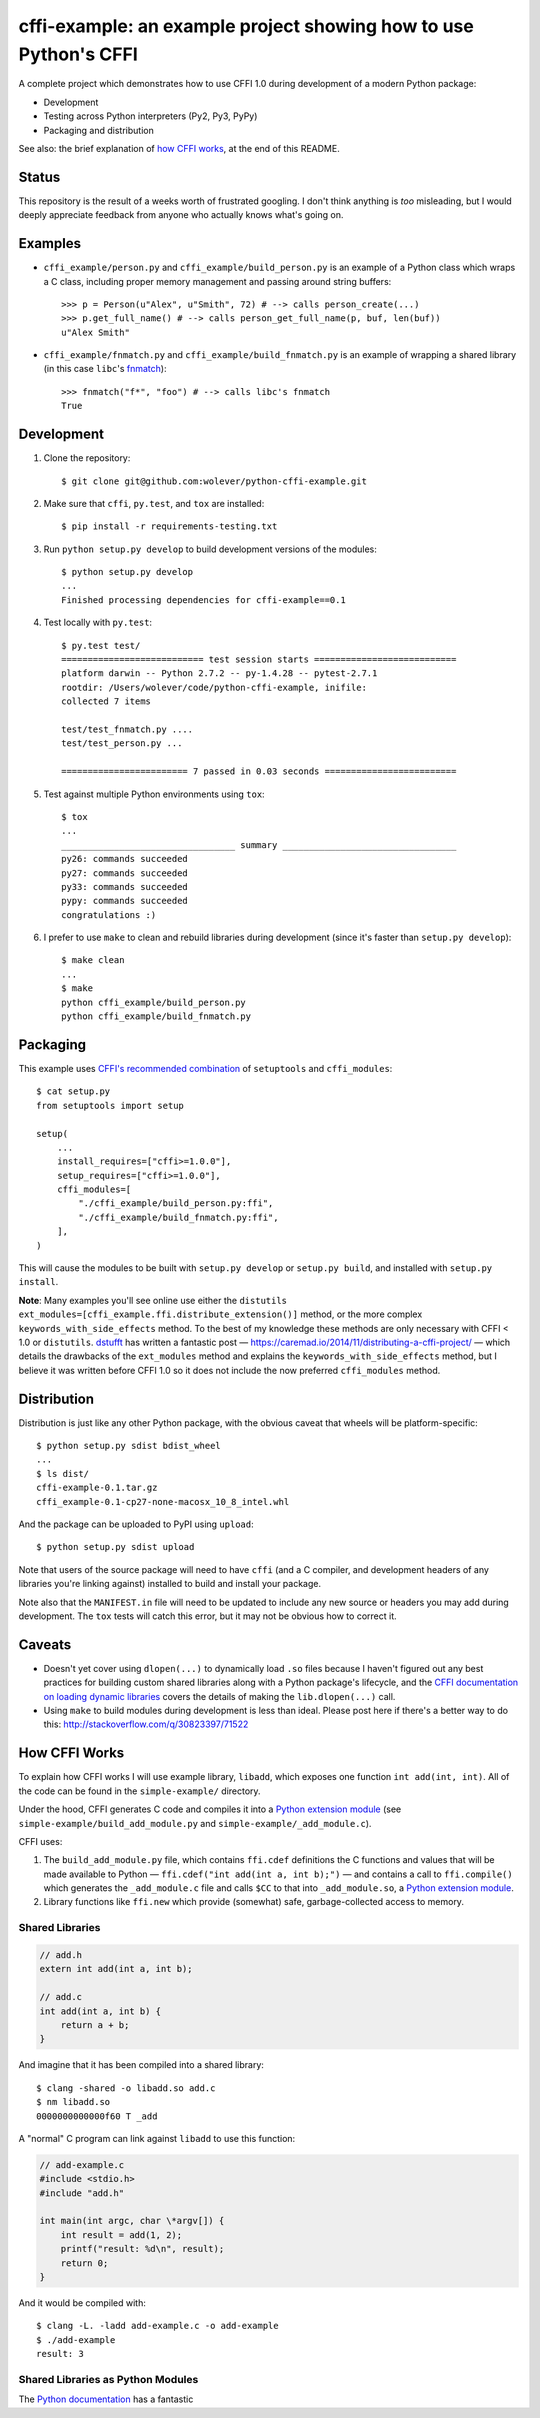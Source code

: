 cffi-example: an example project showing how to use Python's CFFI
=================================================================

A complete project which demonstrates how to use CFFI 1.0 during development of
a modern Python package:

* Development
* Testing across Python interpreters (Py2, Py3, PyPy)
* Packaging and distribution

See also: the brief explanation of `how CFFI works`_, at the end of this
README.


Status
------

This repository is the result of a weeks worth of frustrated googling. I don't
think anything is *too* misleading, but I would deeply appreciate feedback from
anyone who actually knows what's going on.


Examples
--------

* ``cffi_example/person.py`` and ``cffi_example/build_person.py`` is an example
  of a Python class which wraps a C class, including proper memory management
  and passing around string buffers::

    >>> p = Person(u"Alex", u"Smith", 72) # --> calls person_create(...)
    >>> p.get_full_name() # --> calls person_get_full_name(p, buf, len(buf))
    u"Alex Smith"

* ``cffi_example/fnmatch.py`` and ``cffi_example/build_fnmatch.py`` is an
  example of wrapping a shared library (in this case ``libc``'s `fnmatch`__)::

    >>> fnmatch("f*", "foo") # --> calls libc's fnmatch
    True

__ http://man7.org/linux/man-pages/man3/fnmatch.3.html


Development
-----------

1. Clone the repository::

    $ git clone git@github.com:wolever/python-cffi-example.git

2. Make sure that ``cffi``, ``py.test``, and ``tox`` are installed::

    $ pip install -r requirements-testing.txt

3. Run ``python setup.py develop`` to build development versions of the
   modules::

    $ python setup.py develop
    ...
    Finished processing dependencies for cffi-example==0.1

4. Test locally with ``py.test``::

    $ py.test test/
    =========================== test session starts ===========================
    platform darwin -- Python 2.7.2 -- py-1.4.28 -- pytest-2.7.1
    rootdir: /Users/wolever/code/python-cffi-example, inifile:
    collected 7 items

    test/test_fnmatch.py ....
    test/test_person.py ...

    ======================== 7 passed in 0.03 seconds =========================

5. Test against multiple Python environments using ``tox``::

    $ tox
    ...
    _________________________________ summary _________________________________
    py26: commands succeeded
    py27: commands succeeded
    py33: commands succeeded
    pypy: commands succeeded
    congratulations :)

6. I prefer to use ``make`` to clean and rebuild libraries during development
   (since it's faster than ``setup.py develop``)::

    $ make clean
    ...
    $ make
    python cffi_example/build_person.py
    python cffi_example/build_fnmatch.py


Packaging
---------

This example uses `CFFI's recommended combination`__ of ``setuptools`` and
``cffi_modules``::

    $ cat setup.py
    from setuptools import setup

    setup(
        ...
        install_requires=["cffi>=1.0.0"],
        setup_requires=["cffi>=1.0.0"],
        cffi_modules=[
            "./cffi_example/build_person.py:ffi",
            "./cffi_example/build_fnmatch.py:ffi",
        ],
    )

__ https://cffi.readthedocs.org/en/latest/cdef.html#distutils-setuptools

This will cause the modules to be built with ``setup.py develop`` or ``setup.py
build``, and installed with ``setup.py install``.

**Note**: Many examples you'll see online use either the ``distutils``
``ext_modules=[cffi_example.ffi.distribute_extension()]`` method, or the
more complex ``keywords_with_side_effects`` method. To the best of my
knowledge these methods are only necessary with CFFI < 1.0 or ``distutils``.
`dstufft`__ has written a fantastic post —
https://caremad.io/2014/11/distributing-a-cffi-project/ — which details the
drawbacks of the ``ext_modules`` method and explains the
``keywords_with_side_effects`` method, but I believe it was written before CFFI
1.0 so it does not include the now preferred ``cffi_modules`` method.

__ https://twitter.com/dstufft/


Distribution
------------

Distribution is just like any other Python package, with the obvious caveat
that wheels will be platform-specific::

    $ python setup.py sdist bdist_wheel
    ...
    $ ls dist/
    cffi-example-0.1.tar.gz
    cffi_example-0.1-cp27-none-macosx_10_8_intel.whl

And the package can be uploaded to PyPI using ``upload``::

    $ python setup.py sdist upload


Note that users of the source package will need to have ``cffi`` (and a C
compiler, and development headers of any libraries you're linking against)
installed to build and install your package.

Note also that the ``MANIFEST.in`` file will need to be updated to include any
new source or headers you may add during development. The ``tox`` tests will
catch this error, but it may not be obvious how to correct it.


Caveats
-------

* Doesn't yet cover using ``dlopen(...)`` to dynamically load ``.so`` files
  because I haven't figured out any best practices for building custom shared
  libraries along with a Python package's lifecycle, and the
  `CFFI documentation on loading dynamic libraries`__ covers the details of
  making the ``lib.dlopen(...)`` call.

* Using ``make`` to build modules during development is less than ideal. Please
  post here if there's a better way to do this:
  http://stackoverflow.com/q/30823397/71522


__ https://cffi.readthedocs.org/en/latest/overview.html#out-of-line-abi-level


How CFFI Works
--------------

To explain how CFFI works I will use example library, ``libadd``, which exposes
one function ``int add(int, int)``. All of the code can be found in the
``simple-example/`` directory.

Under the hood, CFFI generates C code and compiles it into a `Python extension
module`_ (see ``simple-example/build_add_module.py`` and
``simple-example/_add_module.c``).


CFFI uses:

1. The ``build_add_module.py`` file, which contains ``ffi.cdef`` definitions 
   the C functions and values that will be made available to Python —
   ``ffi.cdef("int add(int a, int b);")`` — and contains a call to
   ``ffi.compile()`` which generates the ``_add_module.c`` file and calls
   ``$CC`` to that into ``_add_module.so``, a `Python extension module`_.

2. Library functions like ``ffi.new`` which provide (somewhat) safe,
   garbage-collected access to memory.


.. _python extension module: https://docs.python.org/2.7/extending/extending.html#a-simple-example

Shared Libraries
................


.. code:: c

    // add.h
    extern int add(int a, int b);

    // add.c
    int add(int a, int b) {
        return a + b;
    }

And imagine that it has been compiled into a shared library::

    $ clang -shared -o libadd.so add.c
    $ nm libadd.so
    0000000000000f60 T _add

A "normal" C program can link against ``libadd`` to use this function:

.. code:: c

    // add-example.c
    #include <stdio.h>
    #include "add.h"

    int main(int argc, char \*argv[]) {
        int result = add(1, 2);
        printf("result: %d\n", result);
        return 0;
    }

And it would be compiled with::

    $ clang -L. -ladd add-example.c -o add-example
    $ ./add-example
    result: 3


Shared Libraries as Python Modules
..................................


The `Python documentation`__ has a fantastic

__ https://docs.python.org/2.7/extending/extending.html#a-simple-example

